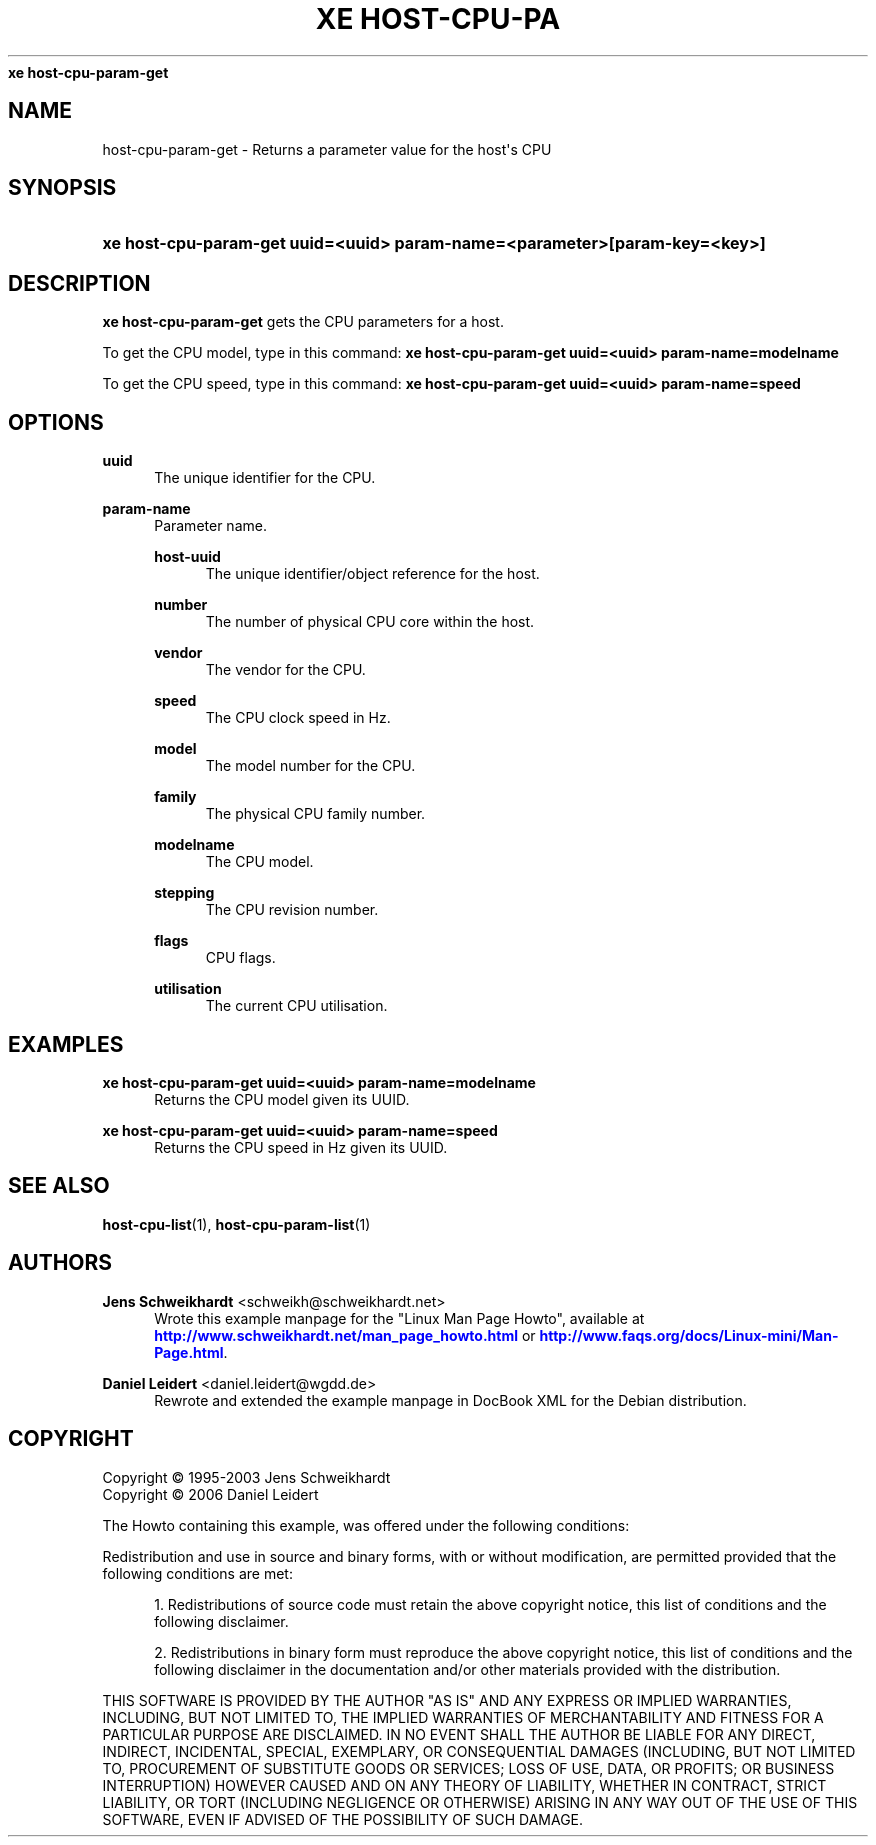 '\" t
.\"     Title: 
\fBxe host-cpu-param-get\fR    
.\"    Author: Jens Schweikhardt <schweikh@schweikhardt.net>
.\" Generator: DocBook XSL Stylesheets v1.76.1 <http://docbook.sf.net/>
.\"      Date: 07/26/2012
.\"    Manual: User Manuals
.\"    Source: host-cpu-param-get 0.1.2
.\"  Language: English
.\"
.TH "\FBXE HOST\-CPU\-PA" "1" "07/26/2012" "host-cpu-param-get 0.1.2" "User Manuals"
.\" -----------------------------------------------------------------
.\" * Define some portability stuff
.\" -----------------------------------------------------------------
.\" ~~~~~~~~~~~~~~~~~~~~~~~~~~~~~~~~~~~~~~~~~~~~~~~~~~~~~~~~~~~~~~~~~
.\" http://bugs.debian.org/507673
.\" http://lists.gnu.org/archive/html/groff/2009-02/msg00013.html
.\" ~~~~~~~~~~~~~~~~~~~~~~~~~~~~~~~~~~~~~~~~~~~~~~~~~~~~~~~~~~~~~~~~~
.ie \n(.g .ds Aq \(aq
.el       .ds Aq '
.\" -----------------------------------------------------------------
.\" * set default formatting
.\" -----------------------------------------------------------------
.\" disable hyphenation
.nh
.\" disable justification (adjust text to left margin only)
.ad l
.\" -----------------------------------------------------------------
.\" * MAIN CONTENT STARTS HERE *
.\" -----------------------------------------------------------------
.SH "NAME"
host-cpu-param-get \- Returns a parameter value for the host\*(Aqs CPU
.SH "SYNOPSIS"
.HP \w'\fBxe\ host\-cpu\-param\-get\ uuid=<uuid>\ param\-name=<parameter>[param\-key=<key>]\fR\ 'u
\fBxe host\-cpu\-param\-get uuid=<uuid> param\-name=<parameter>[param\-key=<key>]\fR
.SH "DESCRIPTION"
.PP

\fBxe host\-cpu\-param\-get\fR
gets the CPU parameters for a host\&.
.PP
To get the CPU model, type in this command:
\fBxe host\-cpu\-param\-get uuid=<uuid> param\-name=modelname\fR
.PP
To get the CPU speed, type in this command:
\fBxe host\-cpu\-param\-get uuid=<uuid> param\-name=speed\fR
.SH "OPTIONS"
.PP
\fBuuid\fR
.RS 4
The unique identifier for the CPU\&.
.RE
.PP
\fBparam\-name \fR
.RS 4
Parameter name\&.
.PP
\fBhost\-uuid\fR
.RS 4
The unique identifier/object reference for the host\&.
.RE
.PP
\fBnumber\fR
.RS 4
The number of physical CPU core within the host\&.
.RE
.PP
\fBvendor\fR
.RS 4
The vendor for the CPU\&.
.RE
.PP
\fBspeed\fR
.RS 4
The CPU clock speed in Hz\&.
.RE
.PP
\fBmodel\fR
.RS 4
The model number for the CPU\&.
.RE
.PP
\fBfamily\fR
.RS 4
The physical CPU family number\&.
.RE
.PP
\fBmodelname\fR
.RS 4
The CPU model\&.
.RE
.PP
\fBstepping\fR
.RS 4
The CPU revision number\&.
.RE
.PP
\fBflags\fR
.RS 4
CPU flags\&.
.RE
.PP
\fButilisation\fR
.RS 4
The current CPU utilisation\&.
.RE
.RE
.SH "EXAMPLES"
.PP
\fBxe host\-cpu\-param\-get uuid=<uuid> param\-name=modelname\fR
.RS 4
Returns the CPU model given its UUID\&.
.RE
.PP
\fBxe host\-cpu\-param\-get uuid=<uuid> param\-name=speed\fR
.RS 4
Returns the CPU speed in Hz given its UUID\&.
.RE
.SH "SEE ALSO"
.PP
\fBhost-cpu-list\fR(1),
\fBhost-cpu-param-list\fR(1)
.SH "AUTHORS"
.PP
\fBJens Schweikhardt\fR <\&schweikh@schweikhardt\&.net\&>
.RS 4
Wrote this example manpage for the "Linux Man Page Howto", available at \m[blue]\fB\%http://www.schweikhardt.net/man_page_howto.html\fR\m[] or \m[blue]\fB\%http://www.faqs.org/docs/Linux-mini/Man-Page.html\fR\m[]\&.
.RE
.PP
\fBDaniel Leidert\fR <\&daniel\&.leidert@wgdd\&.de\&>
.RS 4
Rewrote and extended the example manpage in DocBook XML for the Debian distribution\&.
.RE
.SH "COPYRIGHT"
.br
Copyright \(co 1995-2003 Jens Schweikhardt
.br
Copyright \(co 2006 Daniel Leidert
.br
.PP
The Howto containing this example, was offered under the following conditions:
.PP
Redistribution and use in source and binary forms, with or without modification, are permitted provided that the following conditions are met:
.sp
.RS 4
.ie n \{\
\h'-04' 1.\h'+01'\c
.\}
.el \{\
.sp -1
.IP "  1." 4.2
.\}
Redistributions of source code must retain the above copyright notice, this list of conditions and the following disclaimer\&.
.RE
.sp
.RS 4
.ie n \{\
\h'-04' 2.\h'+01'\c
.\}
.el \{\
.sp -1
.IP "  2." 4.2
.\}
Redistributions in binary form must reproduce the above copyright notice, this list of conditions and the following disclaimer in the documentation and/or other materials provided with the distribution\&.
.RE
.PP
THIS SOFTWARE IS PROVIDED BY THE AUTHOR "AS IS" AND ANY EXPRESS OR IMPLIED WARRANTIES, INCLUDING, BUT NOT LIMITED TO, THE IMPLIED WARRANTIES OF MERCHANTABILITY AND FITNESS FOR A PARTICULAR PURPOSE ARE DISCLAIMED\&. IN NO EVENT SHALL THE AUTHOR BE LIABLE FOR ANY DIRECT, INDIRECT, INCIDENTAL, SPECIAL, EXEMPLARY, OR CONSEQUENTIAL DAMAGES (INCLUDING, BUT NOT LIMITED TO, PROCUREMENT OF SUBSTITUTE GOODS OR SERVICES; LOSS OF USE, DATA, OR PROFITS; OR BUSINESS INTERRUPTION) HOWEVER CAUSED AND ON ANY THEORY OF LIABILITY, WHETHER IN CONTRACT, STRICT LIABILITY, OR TORT (INCLUDING NEGLIGENCE OR OTHERWISE) ARISING IN ANY WAY OUT OF THE USE OF THIS SOFTWARE, EVEN IF ADVISED OF THE POSSIBILITY OF SUCH DAMAGE\&.
.sp
